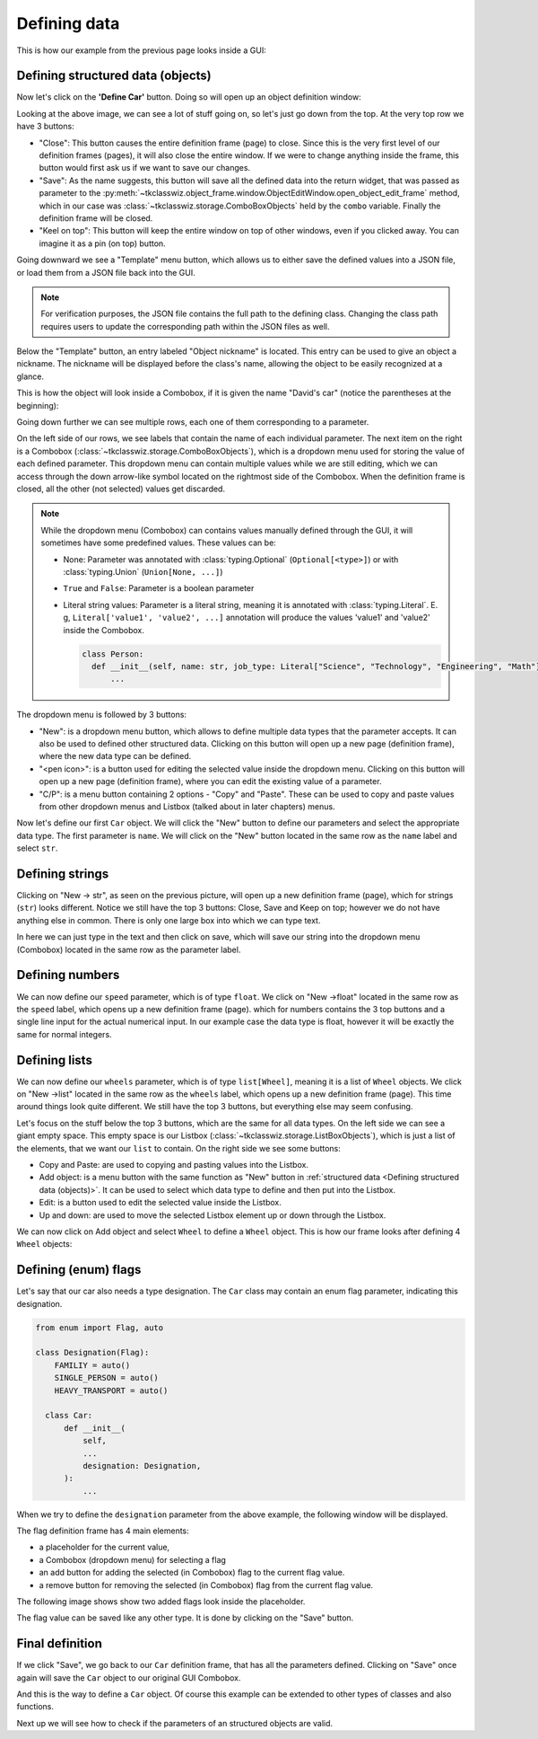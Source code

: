 
====================================
Defining data
====================================

This is how our example from the previous page looks inside a GUI:

.. image:: ./images/example_gui_view.png
    :width: 15cm


Defining structured data (objects)
=======================================

Now let's click on the **'Define Car'** button. Doing so will open up an object definition window:

.. image:: ./images/new_define_frame_struct.png
    :width: 15cm

Looking at the above image, we can see a lot of stuff going on, so let's just go down from the top.
At the very top row we have 3 buttons:

.. image:: ./images/new_define_frame_struct_top3_buttons.png
    :width: 15cm

- "Close": This button causes the entire definition frame (page) to close.
  Since this is the very first level of our definition frames (pages), it will also close the entire window.
  If we were to change anything inside the frame, this button would first ask us if we want to save our changes.
- "Save": As the name suggests, this button will save all the defined data into the return widget, that was passed as
  parameter to the :py:meth:`~tkclasswiz.object_frame.window.ObjectEditWindow.open_object_edit_frame` method, which in
  our case was :class:`~tkclasswiz.storage.ComboBoxObjects` held by the ``combo`` variable.
  Finally the definition frame will be closed.
- "Keel on top": This button will keep the entire window on top of other windows, even if you clicked
  away. You can imagine it as a pin (on top) button.

Going downward we see a "Template" menu button, which allows us to either save the defined values into a JSON file, or
load them from a JSON file back into the GUI.

.. image:: ./images/new_define_frame_struct_template.png
    :width: 15cm

.. note::
    
    For verification purposes, the JSON file contains the full path to the defining class.
    Changing the class path requires users to update the corresponding path within the JSON files as well.

Below the "Template" button, an entry labeled "Object nickname" is located.
This entry can be used to give an object a nickname.
The nickname will be displayed before the class's name,
allowing the object to be easily recognized at a glance.

.. image:: ./images/new_define_frame_struct_nickname.png
  :width: 15cm

This is how the object will look inside a Combobox, if it is given the name "David's car"
(notice the parentheses at the beginning):

.. image:: ./images/example_gui_view_defined_nickname_car.png
  :width: 15cm


Going down further we can see multiple rows, each one of them corresponding to a parameter.

.. image:: ./images/new_define_frame_struct_parameters.png
    :width: 15cm


On the left side of our rows, we see labels that contain the name of each individual parameter.
The next item on the right is a Combobox (:class:`~tkclasswiz.storage.ComboBoxObjects`),
which is a dropdown menu used for storing the value of each defined parameter.
This dropdown menu can contain multiple values while we are still editing,
which we can access through the down arrow-like symbol located on the rightmost side of the Combobox.
When the definition frame is closed, all the other (not selected) values get discarded.


.. note::

  While the dropdown menu (Combobox) can contains values manually defined through the GUI,
  it will sometimes have some predefined values. These values can be:

  - None: Parameter was annotated with :class:`typing.Optional` (``Optional[<type>]``) or
    with :class:`typing.Union` (``Union[None, ...]``)
  - ``True`` and ``False``: Parameter is a boolean parameter
  - Literal string values: Parameter is a literal string, meaning it is annotated with
    :class:`typing.Literal`. E. g, ``Literal['value1', 'value2', ...]`` annotation will produce the values 'value1' and
    'value2' inside the Combobox.


    .. code-block:: python

      class Person:
        def __init__(self, name: str, job_type: Literal["Science", "Technology", "Engineering", "Math"]):
            ...

    .. image:: ./images/new_define_frame_struct_literal_values.png
      :width: 15cm


The dropdown menu is followed by 3 buttons:

- "New": is a dropdown menu button, which allows to define multiple data types that the parameter accepts. It can
  also be used to defined other structured data. Clicking on this button will open up a new page (definition frame),
  where the new data type can be defined.
- "<pen icon>": is a button used for editing the selected value inside the dropdown menu. Clicking on this button will open
  up a new page (definition frame), where you can edit the existing value of a parameter.
- "C/P": is a menu button containing 2 options - "Copy" and "Paste". These can be used to copy and paste values from
  other dropdown menus and Listbox (talked about in later chapters) menus.

Now let's define our first ``Car`` object.
We will click the "New" button to define our parameters and select the appropriate data type.
The first parameter is ``name``.
We will click on the "New" button located in the same row as the ``name`` label and select ``str``.

.. image:: ./images/new_define_frame_struct_new_str.png
  :width: 15cm


Defining strings
=====================
Clicking on "New -> str", as seen on the previous picture, will open up a new definition frame (page),
which for strings (``str``) looks different.
Notice we still have the top 3 buttons: Close, Save and Keep on top; however we do not have anything else in common.
There is only one large box into which we can type text.

.. image:: ./images/new_define_frame_string.png
  :width: 15cm

In here we can just type in the text and then click on save, which will save our string into the dropdown menu
(Combobox) located in the same row as the parameter label.

.. image:: ./images/new_define_frame_struct_defined_1_param.png
  :width: 15cm


Defining numbers
===================
We can now define our ``speed`` parameter, which is of type ``float``.
We click on "New ->float" located in the same row as the ``speed`` label, which opens up a new definition frame (page).
which for numbers contains the 3 top buttons and a single line input for the actual numerical input.
In our example case the data type is float, however it will be exactly the same for normal integers.

.. image:: ./images/new_define_frame_number.png
  :width: 15cm


Defining lists
==================
We can now define our ``wheels`` parameter, which is of type ``list[Wheel]``, meaning it is a list of ``Wheel`` objects.
We click on "New ->list" located in the same row as the ``wheels`` label, which opens up a new definition frame (page).
This time around things look quite different. We still have the top 3 buttons, but everything else may seem confusing.

.. image:: ./images/new_define_frame_list.png
  :width: 15cm


Let's focus on the stuff below the top 3 buttons, which are the same for all data types.
On the left side we can see a giant empty space. This empty space is our Listbox
(:class:`~tkclasswiz.storage.ListBoxObjects`), which is just a list of the elements, that we want our ``list`` to
contain. On the right side we see some buttons:

- Copy and Paste: are used to copying and pasting values into the Listbox.
- Add object: is a menu button with the same function as "New" button in
  :ref:`structured data <Defining structured data (objects)>`. It can be used to select which data type to define
  and then put into the Listbox.
- Edit: is a button used to edit the selected value inside the Listbox.
- Up and down: are used to move the selected Listbox element up or down through the Listbox.

We can now click on Add object and select ``Wheel`` to define a ``Wheel`` object.
This is how our frame looks after defining 4 ``Wheel`` objects:

.. image:: ./images/new_define_frame_list_defined.png
  :width: 15cm


Defining (enum) flags
=======================
Let's say that our car also needs a type designation. The ``Car`` class may contain an enum flag parameter,
indicating this designation.

.. code-block:: python

  from enum import Flag, auto

  class Designation(Flag):
      FAMILIY = auto()
      SINGLE_PERSON = auto()
      HEAVY_TRANSPORT = auto()

    class Car:
        def __init__(
            self,
            ...
            designation: Designation,
        ):
            ...

When we try to define the ``designation`` parameter from the above example,
the following window will be displayed.

.. image:: ./images/new_define_frame_flag.png
  :width: 15cm

The flag definition frame has 4 main elements:

- a placeholder for the current value,
- a Combobox (dropdown menu) for selecting a flag
- an add button for adding the selected (in Combobox) flag to the current flag value.
- a remove button for removing the selected (in Combobox) flag from the current flag value.

The following image shows show two added flags look inside the placeholder.

.. image:: ./images/new_define_frame_flag_values.png
  :width: 15cm

The flag value can be saved like any other type. It is done by clicking on the "Save" button.

Final definition
=================

If we click "Save", we go back to our ``Car`` definition frame, that has all the parameters defined.
Clicking on "Save" once again will save the ``Car`` object to our original GUI Combobox.

.. image:: ./images/new_define_frame_struct_defined_all_param.png
  :width: 15cm

.. image:: ./images/example_gui_view_defined.png
  :width: 15cm


And this is the way to define a ``Car`` object. Of course this example can be extended to other types of classes
and also functions.

Next up we will see how to check if the parameters of an structured objects are valid.
